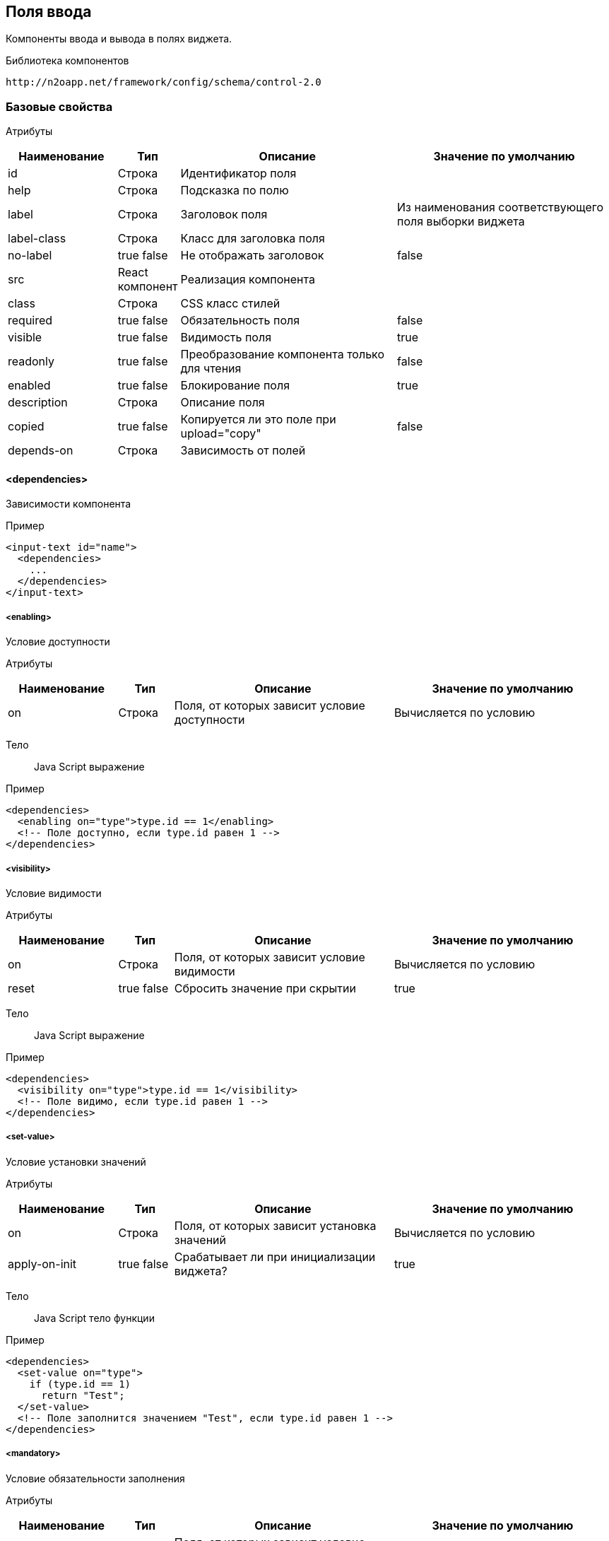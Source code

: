 == Поля ввода

Компоненты ввода и вывода в полях виджета.

Библиотека компонентов::
```
http://n2oapp.net/framework/config/schema/control-2.0
```
=== Базовые свойства

Атрибуты::
[cols="2,1,4,4"]
|===
|Наименование|Тип|Описание|Значение по умолчанию

|id
|Строка
|Идентификатор поля
|

|help
|Строка
|Подсказка по полю
|

|label
|Строка
|Заголовок поля
|Из наименования соответствующего поля выборки виджета

|label-class
|Строка
|Класс для заголовка поля
|

|no-label
|true false
|Не отображать заголовок
|false

|src
|React компонент
|Реализация компонента
|

|class
|Строка
|CSS класс стилей
|

|required
|true false
|Обязательность поля
|false

|visible
|true false
|Видимость поля
|true

|readonly
|true false
|Преобразование компонента только для чтения
|false

|enabled
|true false
|Блокирование поля
|true

|description
|Строка
|Описание поля
|

|copied
|true false
|Копируется ли это поле при upload="copy"
|false

|depends-on
|Строка
|Зависимость от полей
|

|===

==== <dependencies>
Зависимости компонента

Пример::
[source,xml]
----
<input-text id="name">
  <dependencies>
    ...
  </dependencies>
</input-text>
----

===== <enabling>
Условие доступности

Атрибуты::
[cols="2,1,4,4"]
|===
|Наименование|Тип|Описание|Значение по умолчанию

|on
|Строка
|Поля, от которых зависит условие доступности
|Вычисляется по условию

|===

Тело::
Java Script выражение

Пример::
[source,xml]
----
<dependencies>
  <enabling on="type">type.id == 1</enabling>
  <!-- Поле доступно, если type.id равен 1 -->
</dependencies>
----

===== <visibility>
Условие видимости

Атрибуты::
[cols="2,1,4,4"]
|===
|Наименование|Тип|Описание|Значение по умолчанию

|on
|Строка
|Поля, от которых зависит условие видимости
|Вычисляется по условию

|reset
|true false
|Сбросить значение при скрытии
|true

|===

Тело::
Java Script выражение

Пример::
[source,xml]
----
<dependencies>
  <visibility on="type">type.id == 1</visibility>
  <!-- Поле видимо, если type.id равен 1 -->
</dependencies>
----

===== <set-value>
Условие установки значений

Атрибуты::
[cols="2,1,4,4"]
|===
|Наименование|Тип|Описание|Значение по умолчанию

|on
|Строка
|Поля, от которых зависит установка значений
|Вычисляется по условию

|apply-on-init
|true false
|Срабатывает ли при инициализации виджета?
|true


|===

Тело::
Java Script тело функции

Пример::
[source,xml]
----
<dependencies>
  <set-value on="type">
    if (type.id == 1)
      return "Test";
  </set-value>
  <!-- Поле заполнится значением "Test", если type.id равен 1 -->
</dependencies>
----

===== <mandatory>
Условие обязательности заполнения

Атрибуты::
[cols="2,1,4,4"]
|===
|Наименование|Тип|Описание|Значение по умолчанию

|on
|Строка
|Поля, от которых зависит условие обязательности заполнения
|Вычисляется по условию

|===

Тело::
Java Script выражение

Пример::
[source,xml]
----
<dependencies>
  <requiring on="type">type.id == 1</requiring>
  <!-- Поле обязательно для заполнения, если type.id равен 1 -->
</dependencies>
----

==== <validations>
Валидации компонента

Атрибуты::
[cols="2,4,4,1"]
|===
|Наименование|Тип|Описание|Значение по умолчанию

|white-list
|Список идентификаторов через запятую
|Валидации объекта, сообщения которых будут показаны под этим полем
|

|===

Пример::
[source,xml]
----
<validations white-list="checkUniqueName, checkAdult">
    ...
</validations>
----

Тело::
link:#__validations_3[Список валидаций]

==== <toolbar>
Панель действий компонента

Пример::
[source,xml]
----
<input-text>
  <toolbar>
    ...
  </toolbar>
</input-text>
----

===== <button>
Кнопка действия

Атрибуты::
[cols="2,1,4,4"]
|===
|Наименование|Тип|Описание|Значение по умолчанию

|id
|Строка
|Идентификатор
|

|label
|Строка
|Заголовок кнопки
|

|icon
|CSS класс
|Иконка
|

|type
|text, icon, textAndIcon
|Кнопка с иконкой или без
|Если задан `icon`, то `iconAndText`, иначе `text`

|class
|https://getbootstrap.com/docs/4.0/components/buttons/#examples[CSS класс]
|Стиль кнопки
|

|action-id
|Ссылка на link:#__action[действие поля]
|Действие поля, которое будет вызвано при нажатии на кнопку
|

|===

Тело::
link:#_Действия[Обработчик действия]

Пример::
[source,xml]
----
<toolbar>
  <button id="add" icon="icon-plus">
    <show-modal page-id="card" submit-operation-id="create"/>
  </button>
</toolbar>
----

=== Базовые свойства простых компонентов

Атрибуты::
[cols="2,1,4,4"]
|===
|Наименование|Тип|Описание|Значение по умолчанию

|default-value
|Строка
|Значение по умолчанию простого компонента
|

|===

=== Базовые свойства списковых компонентов

Атрибуты::
[cols="2,1,4,4"]
|===
|Наименование|Тип|Описание|Значение по умолчанию

|query-id
|Идентификатор выборки
|Выборка, возвращающая список вариантов для выбора.
Если не задана, необходимо задать <options>.
|

|label-field-id
|Поле выборки
|Поле выборки, отвечающее за отображение варианта выбора
|

|search-field-id
|Поле выборки
|Поле выборки, отвечающее за поиск вариантов выбора
|label-field-id

|group-field-id
|Поле выборки
|Поле выборки, отвечающее за группировку вариантов выбора
|

|image-field-id
|Поле выборки
|Поле выборки, отвечающее за картинку вариантов выбора
|

|badge-field-id
|Поле выборки
|Поле выборки, отвечающее за значение в ячейке с текстом
|

|badge-color-field-id
|Поле выборки
|Поле выборки, отвечающее за цвет ячейки с текстом
|

|icon-field-id
|Поле выборки
|Поле выборки, отвечающее за иконку вариантов выбора
|

|cache
|true false
|Кэшировать результаты выборки
|false

|size
|Число
|Количество вариантов выбора на одной странице
|30

|===

==== <default-value>
Значение по умолчанию спискового компонента

Атрибуты::
Свойства модели спискового компонента

Пример::
[source,xml]
----
<select id="gender">
  <default-value id="1" name="Мужской"/>
</select>
----

==== <options>
Список вариантов для выбора


Пример::
[source,xml]
----
<select id="gender">
  <options>
    ...
  </options>
</select>
----

===== <option>
Вариант выбора


Атрибуты::
Свойства модели спискового компонента

Пример::
[source,xml]
----
<options>
  <option id="1" name="Мужской"/>
  <option id="2" name="Женский"/>
</options>
----

==== <pre-filters>
Предустановленные фильтры выборки спискового компонента

Тело::
link:#_Предустановленная_фильтрация_pre_filters[Предустановленные фильтры]

Пример::
[source,xml]
----
<select query-id="contacts">
  <pre-filters>
    <eq field-id="type" value="{type.id}"/>
  </pre-filters>
</select>
----

=== Базовые свойства интервальных компонентов

==== <default-value>
Значение по умолчанию интервального компонента

Атрибуты::
[cols="2,1,4,4"]
|===
|Наименование|Тип|Описание|Значение по умолчанию

|begin
|Строка
|Значение начала интервала
|

|end
|Строка
|Значение окончания интервала
|

|===

Пример::
[source,xml]
----
<date-interval>
  <default-value begin="01.01.2019" end="31.12.2019"/>
</date-interval>
----

=== <input-text>
=== <output-text>
=== <masked-input>
=== <checkbox>
=== <date-time>
Компонент ввода даты и времени

Атрибуты::
[cols="2,1,4,4"]
|===
|Наименование|Тип|Описание|Значение по умолчанию

|date-format
|DD.MM.YYYY DD/MM/YYYY
|Формат отображения даты
|DD.MM.YYYY

|time-format
|HH:mm HH:mm:ss
|Формат отображения времени
|

|min
|Строка
|Минимальная дата возможная для выбора
|

|max
|Строка
|Максимальная дата возможная для выбора дата
|

|===

=== <file-upload>

Атрибуты::
[cols="2,1,4,4"]
|===
|Наименование|Тип|Описание|Значение по умолчанию

|multi
|true false
|Поддержка загрузки нескольких файлов
|false

|ajax
|true false
|Поддержка загрузки через ajax запрос
|true

|upload-url
|Строка
|URL загрузки файла
|

|delete-url
|Строка
|URL удаления файла
|

|value-field-id
|Ссылка на поле
|Поле выборки, содержащее идентификатор файла
|

|label-field-id
|Ссылка на поле
|Поле выборки, содержащее наименование файла
|

|url-field-id
|Ссылка на поле
|Поле выборки, содержащее URL скачивания файла
|

|request-param
|Строка
|Наименование поля в запросе miltipart form data
|

|show-size
|true false
|Отображение размера файла
|

|===
Пример::
[source,xml]
    <file-upload id="file"
                 label="Загрузить файл"
                 class="custom-class"
                 multi="true"
                 ajax="true"
                 upload-url="/n2o/data"
                 delete-url="/files/delete/{file.id}"
                 value-field-id="hash"
                 label-field-id="filename"
                 url-field-id="url"
                 show-size="true"/>


=== <select>
=== <input-select>
=== <select-tree>
=== <radio-group>
=== <checkbox-group>
=== <list>
=== <grid>
=== <tree>
=== <date-interval>
=== <input-interval>
=== <text-area>
=== <text-editor>
=== <code-editor>
=== <text>
Компонент текста

Атрибуты::
[cols="2,1,4,4"]
|===
|Наименование|Тип|Описание|Значение по умолчанию

|format
|Строка
|Форматирование текста
|

|===

Пример::
[source,xml]
----
<text>Привет, {username}</text>
----

Тело::
Текст с плейсхолдерами


=== <html>
Компонент разметки

Атрибуты::
[cols="2,1,4,4"]
|===
|Наименование|Тип|Описание|Значение по умолчанию

|height
|Число
|Высота блока
|

|url
|Строка
|URL адрес HTML страницы
|

|===

Пример::
[source,xml]
----
<html height="200">
  <h1>Привет, {username}</h1>
  <p>Текст параграфа</p>
</html>
----

Тело::
HTML разметка с плейсхолдерами


=== <code>
Компонент программного кода с подсветкой синтексиса

Атрибуты::
[cols="2,1,4,4"]
|===
|Наименование|Тип|Описание|Значение по умолчанию

|language
|javaScript, java, sql, xml, python, ruby, shell
|Синтексис языка
|

|file
|Строка
|Адрес файла, содержащего программный код
|

|height
|Число
|Высота блока
|

|===

Пример::
[source,xml]
----
<code language="sql">
SELECT * FROM {tablename}
</code>
----

Тело::
Код с плейсхолдерами

=== <image>
Компонент изображения

Атрибуты::
[cols="2,1,4,4"]
|===
|Наименование|Тип|Описание|Значение по умолчанию

|url
|Строка
|URL адрес изображения
|

|alt
|Строка
|Подпись изображения
|

|align
|left, right, center
|Выравнивание
|center

|shape
|circle, rounded, polaroid
|Форма
|

|height
|Число
|Высота
|

|weight
|Число
|Ширина
|

|===

Пример::
[source,xml]
----
<image url="/myimage.png" weight="200" height="200"/>
----

=== <button>
Компонент кнопка

Атрибуты::
[cols="2,1,4,4"]
|===
|Наименование|Тип|Описание|Значение по умолчанию

|action-id
|Ссылка на link:#__action[действие виджета]
|Действие виджета, которое будет вызвано при нажатии на кнопку
|

|icon
|http://fontawesome.io/icons/[CSS класс]
|Иконка
|Вычисляется из `action-id`

|type
|text, icon, textAndIcon
|Кнопка с иконкой или без
|Если задан `icon`, то `iconAndText`, иначе `text`

|validate
|true false
|Валидировать форму после нажатия на кнопку?
|Для каждого действия свои умолчания.

|===

Тело::
link:#_Действия[Обработчик действия]

Пример::
[source,xml]
----
<button icon="icon-search" label="Поиск">
  <a href="https://google.com/search">
    <query-param name="q" value="{name}"/>
  </a>
</button>
----

=== <field>
Произвольный React компонент.

Атрибуты::
[cols="2,1,4,4"]
|===
|Наименование|Тип|Описание|Значение по умолчанию

|src
|React компонент
|Реализация компонента
|

|===

Пример::
[source,xml]
----
<field src="MyControl"
       ext:prop1="value1"
       ext:prop2="value2"/>         
----
